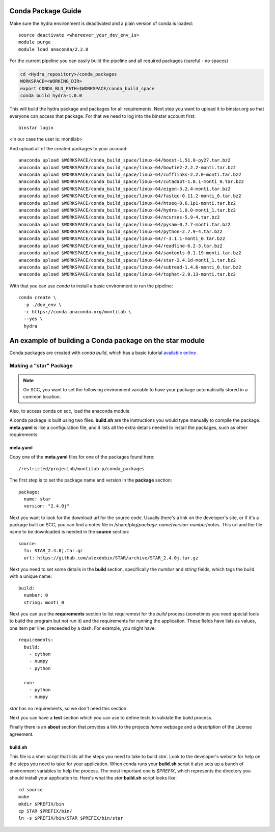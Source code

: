.. _rst_tutorial:

=====================
 Conda Package Guide
=====================


Make sure the hydra environment is deactivated and a plain version of conda is loaded::

   source deactivate <whereever_your_dev_env_is>
   module purge
   module load anaconda/2.2.0

For the current pipeline you can easily build the pipeline and all required packages (careful - no spaces)


.. code:: bash
 
   cd <Hydra_repository>/conda_packages
   WORKSPACE=<WORKING_DIR>
   export CONDA_BLD_PATH=$WORKSPACE/conda_build_space
   conda build hydra-1.0.0

This will build the hydra package and packages for all requirements. Next step you want to upload it to binstar.org so that everyone can access that package. For that we need to log into the binstar account first::

   binstar login

<in our case the user is: montilab>

And upload all of the created packages to your account::

   anaconda upload $WORKSPACE/conda_build_space/linux-64/boost-1.51.0-py27.tar.bz2
   anaconda upload $WORKSPACE/conda_build_space/linux-64/bowtie2-2.2.2-monti.tar.bz2
   anaconda upload $WORKSPACE/conda_build_space/linux-64/cufflinks-2.2.0-monti.tar.bz2 
   anaconda upload $WORKSPACE/conda_build_space/linux-64/cutadapt-1.8.1-monti_0.tar.bz2
   anaconda upload $WORKSPACE/conda_build_space/linux-64/eigen-3.2.4-monti.tar.bz2
   anaconda upload $WORKSPACE/conda_build_space/linux-64/fastqc-0.11.2-monti_0.tar.bz2
   anaconda upload $WORKSPACE/conda_build_space/linux-64/htseq-0.6.1p1-monti.tar.bz2
   anaconda upload $WORKSPACE/conda_build_space/linux-64/hydra-1.0.0-monti_1.tar.bz2
   anaconda upload $WORKSPACE/conda_build_space/linux-64/ncurses-5.9-4.tar.bz2
   anaconda upload $WORKSPACE/conda_build_space/linux-64/pysam-0.7.7-monti.tar.bz2
   anaconda upload $WORKSPACE/conda_build_space/linux-64/python-2.7.9-4.tar.bz2
   anaconda upload $WORKSPACE/conda_build_space/linux-64/r-3.1.1-monti_0.tar.bz2
   anaconda upload $WORKSPACE/conda_build_space/linux-64/readline-6.2-3.tar.bz2
   anaconda upload $WORKSPACE/conda_build_space/linux-64/samtools-0.1.19-monti.tar.bz2
   anaconda upload $WORKSPACE/conda_build_space/linux-64/star-2.4.1d-monti_1.tar.bz2
   anaconda upload $WORKSPACE/conda_build_space/linux-64/subread-1.4.6-monti_0.tar.bz2
   anaconda upload $WORKSPACE/conda_build_space/linux-64/tophat-2.0.13-monti.tar.bz2


With that you can use `conda` to install a basic environment to run the pipeline::
  
  conda create \
    -p ./dev_env \
    -c https://conda.anaconda.org/montilab \
    --yes \
    hydra


==========================================================
 An example of building a Conda package on the star module
==========================================================

Conda packages are created with `conda build`, which has a basic tutorial
`available online
<http://conda.pydata.org/docs/build_tutorials/pkgs.html>`_ .


Making a "star" Package
=======================

.. note::

   On SCC, you want to set the following environment variable to have your
   package automatically stored in a common location.

.. code:: bash
       export CONDA_BLD_PATH=`/restricted/projectnb/montilab-p/conda_packages/conda_build_space`

Also, to access conda on scc, load the anaconda module

.. code:: bash
       module load anaconda/2.2.0


A conda package is built using two files. **build.sh** are the instructions you
would type manually to compile the package. **meta.yaml** is like a
configuration file, and it lists all the extra details needed to install
the packages, such as other requirements.

meta.yaml
---------

Copy one of the **meta.yaml** files for one of the packages found here::

  /restricted/projectnb/montilab-p/conda_packages

The first step is to set the package name and version in the **package**
section::

  package:
    name: star       
    version: "2.4.0j"
                   
Next you want to look for the download url for the source code. Usually
there's a link on the developer's site, or if it's a package built on SCC,
you can find a notes file in
/share/pkg/*package-name*/*version-number*/notes. This url and the file
name to be downloaded is needed in the **source** section::

  source:
    fn: STAR_2.4.0j.tar.gz
    url: https://github.com/alexdobin/STAR/archive/STAR_2.4.0j.tar.gz

Next you need to set some details in the **build** section, specifically
the *number* and *string* fields, which tags the build with a unique
name::

  build:
    number: 0       
    string: monti_0

Next you can use the **requirements** section to list requiremest for the
*build* process (sometimes you need special tools to build the program but
not run it) and the requirements for running the application. These fields
have lists as values, one item per line, preceeded by a dash. For example,
you might have::

  requirements:
    build:
      - cython
      - numpy
      - python

    run:
      - python
      - numpy

`star` has no requirements, so we don't need this section.

Next you can have a **test** section which you can use to define tests to
validate the build process.

Finally there is an **about** section that provides a link to the projects
*home* webpage and a description of the License agreement. 


build.sh
--------

This file is a shell script that lists all the steps you need to take to
build `star`. Look to the developer's website for help on the steps you
need to take for your application. When conda runs your **build.sh**
script it also sets up a bunch of environment variables to help the
process. The most important one is `$PREFIX`, which represents the
directory you should install your application to. Here's what the `star`
**build.sh** script looks like::

  cd source
  make
  mkdir $PREFIX/bin
  cp STAR $PREFIX/bin/
  ln -s $PREFIX/bin/STAR $PREFIX/bin/star

  
